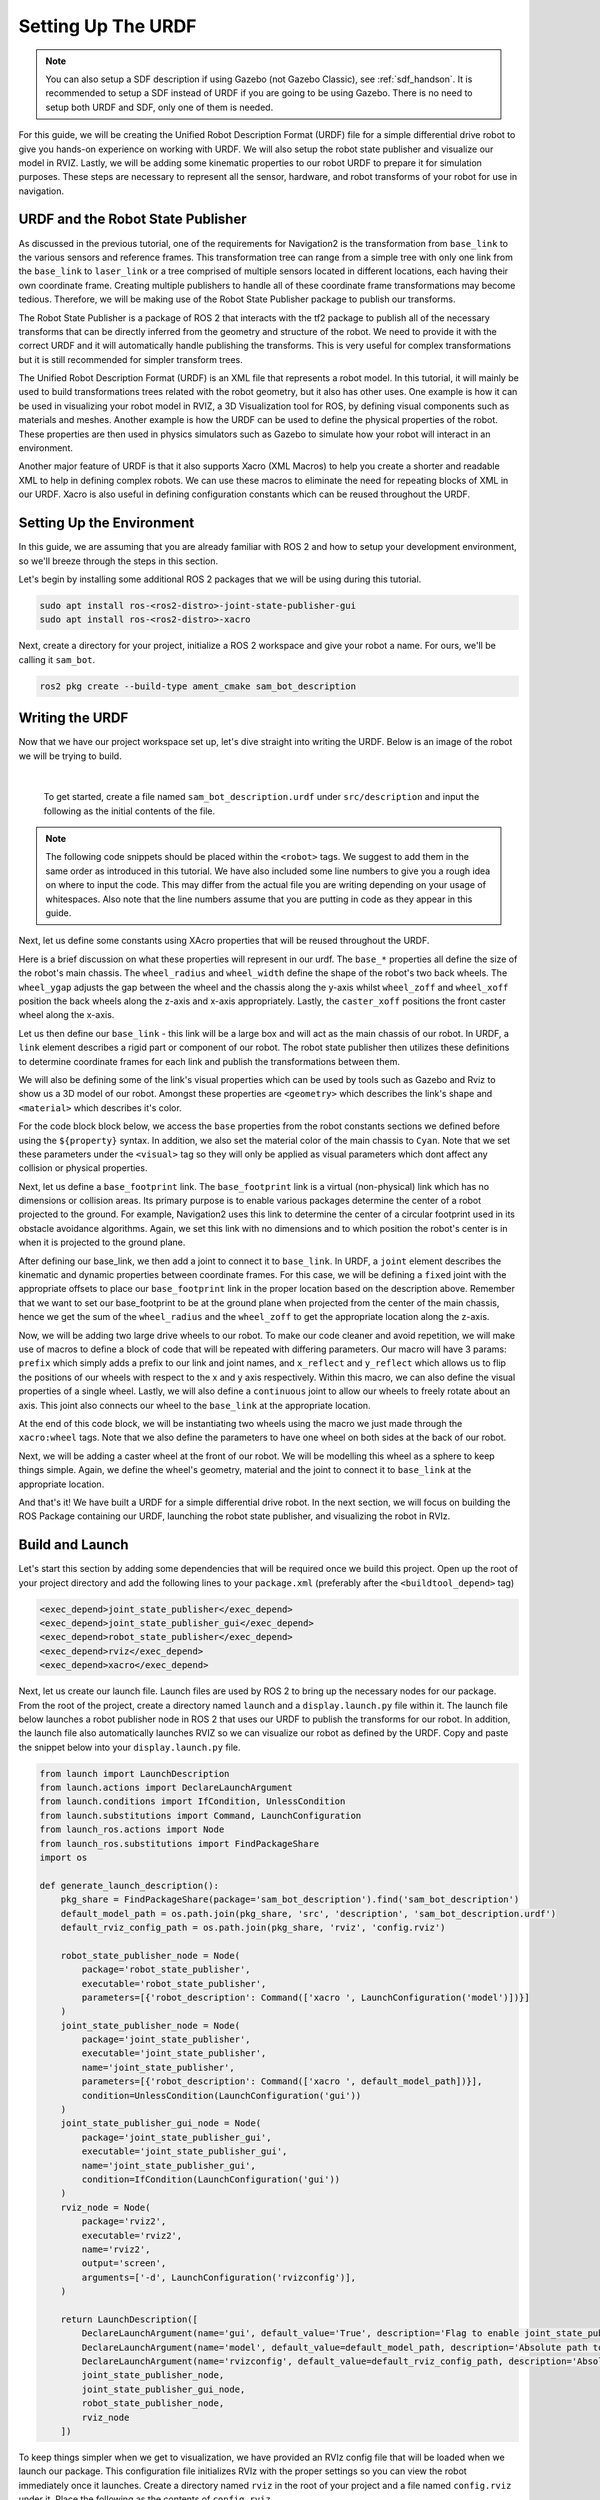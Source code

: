 .. _urdf_handson:

Setting Up The URDF
###################

.. note:: You can also setup a SDF description if using Gazebo (not Gazebo Classic), see :ref:`sdf_handson`. It is recommended to setup a SDF instead of URDF if you are going to be using Gazebo. There is no need to setup both URDF and SDF, only one of them is needed.

For this guide, we will be creating the Unified Robot Description Format (URDF) file for a simple differential drive robot to give you hands-on experience on working with URDF. We will also setup the robot state publisher and visualize our model in RVIZ. Lastly, we will be adding some kinematic properties to our robot URDF to prepare it for simulation purposes. These steps are necessary to represent all the sensor, hardware, and robot transforms of your robot for use in navigation.

.. seealso::
  The complete source code in this tutorial can be found in `navigation2_tutorials <https://github.com/ros-navigation/navigation2_tutorials/tree/master/sam_bot_description>`_ repository under the ``sam_bot_description`` package. Note that the repository contains the full code after accomplishing all the tutorials in this guide.

URDF and the Robot State Publisher
==================================

As discussed in the previous tutorial, one of the requirements for Navigation2 is the transformation from  ``base_link`` to the various sensors and reference frames. This transformation tree can range from a simple tree with only one link from the  ``base_link`` to ``laser_link`` or a tree comprised of multiple sensors located in different locations, each having their own coordinate frame. Creating multiple publishers to handle all of these coordinate frame transformations may become tedious. Therefore, we will be making use of the Robot State Publisher package to publish our transforms. 

The Robot State Publisher is a package of ROS 2 that interacts with the tf2 package to publish all of the necessary transforms that can be directly inferred from the geometry and structure of the robot. We need to provide it with the correct URDF and it will automatically handle publishing the transforms. This is very useful for complex transformations but it is still recommended for simpler transform trees. 

The Unified Robot Description Format (URDF) is an XML file that represents a robot model. In this tutorial, it will mainly be used to build transformations trees related with the robot geometry, but it also has other uses. One example is how it can be used in visualizing your robot model in RVIZ, a 3D Visualization tool for ROS, by defining visual components such as materials and meshes. Another example is how the URDF can be used to define the physical properties of the robot. These properties are then used in physics simulators such as Gazebo to simulate how your robot will interact in an environment.

Another major feature of URDF is that it also supports Xacro (XML Macros) to help you create a shorter and readable XML to help in defining complex robots. We can use these macros to eliminate the need for repeating blocks of XML in our URDF. Xacro is also useful in defining configuration constants which can be reused throughout the URDF.

.. seealso::
  If you want to learn more about the URDF and the Robot State Publisher, we encourage you to have a look at the official `URDF Documentation <http://wiki.ros.org/urdf>`__ and `Robot State Publisher Documentation <http://wiki.ros.org/robot_state_publisher>`__  

Setting Up the Environment
==========================

In this guide, we are assuming that you are already familiar with ROS 2 and how to setup your development environment, so we'll breeze through the steps in this section.

Let's begin by installing some additional ROS 2 packages that we will be using during this tutorial.

.. code-block:: shell

  sudo apt install ros-<ros2-distro>-joint-state-publisher-gui
  sudo apt install ros-<ros2-distro>-xacro
 
Next, create a directory for your project, initialize a ROS 2 workspace and give your robot a name. For ours, we'll be calling it ``sam_bot``.

.. code-block:: shell

  ros2 pkg create --build-type ament_cmake sam_bot_description

Writing the URDF
================

.. seealso:: This section aims to provide you with a beginner-friendly introduction to building URDFs for your robot. If you would like to learn more about URDF and XAcro, we suggest for you to have a look at the official `URDF Documentation <http://wiki.ros.org/urdf>`__

Now that we have our project workspace set up, let's dive straight into writing the URDF. Below is an image of the robot we will be trying to build.

.. image:: images/base-bot_1.png
   :width: 49%
.. image:: images/base-bot_2.png
   :width: 49%

|

 To get started, create a file named ``sam_bot_description.urdf`` under ``src/description`` and input the following as the initial contents of the file. 

.. code-block:: xml
  :linenos:

  <?xml version="1.0"?>
  <robot name="sam_bot" xmlns:xacro="http://ros.org/wiki/xacro">



  </robot>

.. note:: The following code snippets should be placed within the ``<robot>`` tags. We suggest to add them in the same order as introduced in this tutorial. We have also included some line numbers to give you a rough idea on where to input the code. This may differ from the actual file you are writing depending on your usage of whitespaces. Also note that the line numbers assume that you are putting in code as they appear in this guide.

Next, let us define some constants using XAcro properties that will be reused throughout the URDF.

.. code-block:: xml
  :lineno-start: 4

    <!-- Define robot constants -->
    <xacro:property name="base_width" value="0.31"/>
    <xacro:property name="base_length" value="0.42"/>
    <xacro:property name="base_height" value="0.18"/>

    <xacro:property name="wheel_radius" value="0.10"/>
    <xacro:property name="wheel_width" value="0.04"/>
    <xacro:property name="wheel_ygap" value="0.025"/>
    <xacro:property name="wheel_zoff" value="0.05"/>
    <xacro:property name="wheel_xoff" value="0.12"/>

    <xacro:property name="caster_xoff" value="0.14"/>

Here is a brief discussion on what these properties will represent in our urdf. The ``base_*`` properties all define the size of the robot's main chassis. The ``wheel_radius`` and ``wheel_width`` define the shape of the robot's two back wheels. The ``wheel_ygap`` adjusts the gap between the wheel and the chassis along the y-axis whilst ``wheel_zoff`` and ``wheel_xoff`` position the back wheels along the z-axis and x-axis appropriately. Lastly, the ``caster_xoff`` positions the front caster wheel along the x-axis.

Let us then define our ``base_link`` - this link will be a large box and will act as the main chassis of our robot. In URDF, a ``link`` element describes a rigid part or component of our robot. The robot state publisher then utilizes these definitions to determine coordinate frames for each link and publish the transformations between them. 

We will also be defining some of the link's visual properties which can be used by tools such as Gazebo and Rviz to show us a 3D model of our robot. Amongst these properties are ``<geometry>`` which describes the link's shape and ``<material>`` which describes it's color.

For the code block block below, we access the ``base`` properties from the robot constants sections we defined before using the ``${property}`` syntax. In addition, we also set the material color of the main chassis to ``Cyan``. Note that we set these parameters under the ``<visual>`` tag so they will only be applied as visual parameters which dont affect any collision or physical properties.

.. code-block:: xml
  :lineno-start: 17

    <!-- Robot Base -->
    <link name="base_link">
      <visual>
        <geometry>
          <box size="${base_length} ${base_width} ${base_height}"/>
        </geometry>
        <material name="Cyan">
          <color rgba="0 1.0 1.0 1.0"/>
        </material>
      </visual>
    </link>

Next, let us define a ``base_footprint`` link. The ``base_footprint`` link is a virtual (non-physical) link which has no dimensions or collision areas. Its primary purpose is to enable various packages determine the center of a robot projected to the ground. For example, Navigation2 uses this link to determine the center of a circular footprint used in its obstacle avoidance algorithms. Again, we set this link with no dimensions and to which position the robot's center is in when it is projected to the ground plane.

After defining our base_link, we then add a joint to connect it to ``base_link``. In URDF, a ``joint`` element describes the kinematic and dynamic properties between coordinate frames. For this case, we will be defining a ``fixed`` joint with the appropriate offsets to place our ``base_footprint`` link in the proper location based on the description above. Remember that we want to set our base_footprint to be at the ground plane when projected from the center of the main chassis, hence we get the sum of the ``wheel_radius`` and the ``wheel_zoff`` to get the appropriate location along the z-axis.

.. code-block:: xml
  :lineno-start: 29

    <!-- Robot Footprint -->
    <link name="base_footprint"/>

    <joint name="base_joint" type="fixed">
      <parent link="base_link"/>
      <child link="base_footprint"/>
      <origin xyz="0.0 0.0 ${-(wheel_radius+wheel_zoff)}" rpy="0 0 0"/>
    </joint>

Now, we will be adding two large drive wheels to our robot. To make our code cleaner and avoid repetition, we will make use of macros to define a block of code that will be repeated with differing parameters. Our macro will have 3 params: ``prefix`` which simply adds a prefix to our link and joint names, and ``x_reflect`` and ``y_reflect`` which allows us to flip the positions of our wheels with respect to the x and y axis respectively. Within this macro, we can also define the visual properties of a single wheel. Lastly, we will also define a ``continuous`` joint to allow our wheels to freely rotate about an axis. This joint also connects our wheel to the ``base_link`` at the appropriate location. 

At the end of this code block, we will be instantiating two wheels using the macro we just made through the ``xacro:wheel`` tags. Note that we also define the parameters to have one wheel on both sides at the back of our robot. 

.. code-block:: xml
  :lineno-start: 38

    <!-- Wheels -->
    <xacro:macro name="wheel" params="prefix x_reflect y_reflect">
      <link name="${prefix}_link">
        <visual>
          <origin xyz="0 0 0" rpy="${pi/2} 0 0"/>
          <geometry>
              <cylinder radius="${wheel_radius}" length="${wheel_width}"/>
          </geometry>
          <material name="Gray">
            <color rgba="0.5 0.5 0.5 1.0"/>
          </material>
        </visual>
      </link>

      <joint name="${prefix}_joint" type="continuous">
        <parent link="base_link"/>
        <child link="${prefix}_link"/>
        <origin xyz="${x_reflect*wheel_xoff} ${y_reflect*(base_width/2+wheel_ygap)} ${-wheel_zoff}" rpy="0 0 0"/>
        <axis xyz="0 1 0"/>
      </joint>
    </xacro:macro>

    <xacro:wheel prefix="drivewhl_l" x_reflect="-1" y_reflect="1" />
    <xacro:wheel prefix="drivewhl_r" x_reflect="-1" y_reflect="-1" />

Next, we will be adding a caster wheel at the front of our robot. We will be modelling this wheel as a sphere to keep things simple. Again, we define the wheel's geometry, material and the joint to connect it to ``base_link`` at the appropriate location.

.. code-block:: xml
  :lineno-start: 63

    <!-- Caster Wheel -->
    <link name="front_caster">
      <visual>
        <geometry>
          <sphere radius="${(wheel_radius+wheel_zoff-(base_height/2))}"/>
        </geometry>
        <material name="Cyan">
          <color rgba="0 1.0 1.0 1.0"/>
        </material>
      </visual>
    </link>

    <joint name="caster_joint" type="fixed">
      <parent link="base_link"/>
      <child link="front_caster"/>
      <origin xyz="${caster_xoff} 0.0 ${-(base_height/2)}" rpy="0 0 0"/>
    </joint>

And that's it! We have built a URDF for a simple differential drive robot. In the next section, we will focus on building the ROS Package containing our URDF, launching the robot state publisher, and visualizing the robot in RVIz.

Build and Launch
================

.. seealso:: The launch files from this tutorial were adapted from the official `URDF Tutorials for ROS 2 <https://github.com/ros/urdf_tutorial/tree/ros2>`__

Let's start this section by adding some dependencies that will be required once we build this project. Open up the root of your project directory and add the following lines to your ``package.xml`` (preferably after the ``<buildtool_depend>`` tag)

.. code-block:: xml

  <exec_depend>joint_state_publisher</exec_depend>
  <exec_depend>joint_state_publisher_gui</exec_depend>
  <exec_depend>robot_state_publisher</exec_depend>
  <exec_depend>rviz</exec_depend>
  <exec_depend>xacro</exec_depend>

Next, let us create our launch file. Launch files are used by ROS 2 to bring up the necessary nodes for our package. From the root of the project, create a directory named ``launch`` and a ``display.launch.py`` file within it. The launch file below launches a robot publisher node in ROS 2 that uses our URDF to publish the transforms for our robot. In addition, the launch file also automatically launches RVIZ so we can visualize our robot as defined by the URDF. Copy and paste the snippet below into your ``display.launch.py`` file. 

.. code-block:: python

  from launch import LaunchDescription
  from launch.actions import DeclareLaunchArgument
  from launch.conditions import IfCondition, UnlessCondition
  from launch.substitutions import Command, LaunchConfiguration
  from launch_ros.actions import Node
  from launch_ros.substitutions import FindPackageShare
  import os

  def generate_launch_description():
      pkg_share = FindPackageShare(package='sam_bot_description').find('sam_bot_description')
      default_model_path = os.path.join(pkg_share, 'src', 'description', 'sam_bot_description.urdf')
      default_rviz_config_path = os.path.join(pkg_share, 'rviz', 'config.rviz')

      robot_state_publisher_node = Node(
          package='robot_state_publisher',
          executable='robot_state_publisher',
          parameters=[{'robot_description': Command(['xacro ', LaunchConfiguration('model')])}]
      )
      joint_state_publisher_node = Node(
          package='joint_state_publisher',
          executable='joint_state_publisher',
          name='joint_state_publisher',
          parameters=[{'robot_description': Command(['xacro ', default_model_path])}],
          condition=UnlessCondition(LaunchConfiguration('gui'))
      )
      joint_state_publisher_gui_node = Node(
          package='joint_state_publisher_gui',
          executable='joint_state_publisher_gui',
          name='joint_state_publisher_gui',
          condition=IfCondition(LaunchConfiguration('gui'))
      )
      rviz_node = Node(
          package='rviz2',
          executable='rviz2',
          name='rviz2',
          output='screen',
          arguments=['-d', LaunchConfiguration('rvizconfig')],
      )

      return LaunchDescription([
          DeclareLaunchArgument(name='gui', default_value='True', description='Flag to enable joint_state_publisher_gui'),
          DeclareLaunchArgument(name='model', default_value=default_model_path, description='Absolute path to robot model file'),
          DeclareLaunchArgument(name='rvizconfig', default_value=default_rviz_config_path, description='Absolute path to rviz config file'),
          joint_state_publisher_node,
          joint_state_publisher_gui_node,
          robot_state_publisher_node,
          rviz_node
      ])

.. seealso:: For more information regarding the launch system in ROS 2, you can have a look at the official `ROS 2 Launch System Documentation <https://docs.ros.org/en/rolling/Tutorials/Launch-system.html>`__

To keep things simpler when we get to visualization, we have provided an RVIz config file that will be loaded when we launch our package. This configuration file initializes RVIz with the proper settings so you can view the robot immediately once it launches. Create a directory named ``rviz`` in the root of your project and a file named ``config.rviz`` under it. Place the following as the contents of ``config.rviz``

.. code-block:: shell

  Panels:
    - Class: rviz_common/Displays
      Help Height: 78
      Name: Displays
      Property Tree Widget:
        Expanded:
          - /Global Options1
          - /Status1
          - /RobotModel1/Links1
          - /TF1
        Splitter Ratio: 0.5
      Tree Height: 557
  Visualization Manager:
    Class: ""
    Displays:
      - Alpha: 0.5
        Cell Size: 1
        Class: rviz_default_plugins/Grid
        Color: 160; 160; 164
        Enabled: true
        Name: Grid
      - Alpha: 0.6
        Class: rviz_default_plugins/RobotModel
        Description Topic:
          Depth: 5
          Durability Policy: Volatile
          History Policy: Keep Last
          Reliability Policy: Reliable
          Value: /robot_description
        Enabled: true
        Name: RobotModel
        Visual Enabled: true
      - Class: rviz_default_plugins/TF
        Enabled: true
        Name: TF
        Marker Scale: 0.3
        Show Arrows: true
        Show Axes: true
        Show Names: true
    Enabled: true
    Global Options:
      Background Color: 48; 48; 48
      Fixed Frame: base_link
      Frame Rate: 30
    Name: root
    Tools:
      - Class: rviz_default_plugins/Interact
        Hide Inactive Objects: true
      - Class: rviz_default_plugins/MoveCamera
      - Class: rviz_default_plugins/Select
      - Class: rviz_default_plugins/FocusCamera
      - Class: rviz_default_plugins/Measure
        Line color: 128; 128; 0
    Transformation:
      Current:
        Class: rviz_default_plugins/TF
    Value: true
    Views:
      Current:
        Class: rviz_default_plugins/Orbit
        Name: Current View
        Target Frame: <Fixed Frame>
        Value: Orbit (rviz)
      Saved: ~

Lastly, let us modify the ``CMakeLists.txt`` file in the project root directory to include the files we just created during the package installation process. Add the following snippet to ``CMakeLists.txt`` file preferably above the ``if(BUILD_TESTING)`` line:

.. code-block:: shell

  install(
    DIRECTORY src launch rviz
    DESTINATION share/${PROJECT_NAME}
  )

We are now ready to build our project using colcon. Navigate to the project root and execute the following commands.

.. code-block:: shell

  colcon build
  . install/setup.bash

After a successful build, execute the following commands to install the ROS 2 package and launch our project.

.. code-block:: shell

  ros2 launch sam_bot_description display.launch.py

ROS 2 should now launch a robot publisher node and start up RVIZ using our URDF. We'll be taking a look at our robot using RVIZ in the next section.

Visualization using RVIZ
========================

RVIZ is a robot visualization tool that allows us to see a 3D model of our robot using its URDF. Upon a successful launch using the commands in the previous section, RVIZ should now be visible on your screen and should look like the image below. You may need to move around and manipulate the view to get a good look at your robot. 

.. image:: images/base-bot_3.png

As you can see, we have successfully created a simple differential drive robot and visualized it in RVIz. It is not necessary to visualize your robot in RVIz, but it's a good step in order to see if you have properly defined your URDF. This helps you ensure that the robot state publisher is publishing the correct transformations. 

You may have noticed that another window was launched - this is a GUI for the joint state publisher. The joint state publisher is another ROS 2 package which publishes the state for our non-fixed joints. You can manipulate this publisher through the small GUI and the new pose of the joints will be reflected in RVIz. Sliding the bars for any of the two wheels will rotate these joints. You can see this in action by viewing RVIZ as you sweep the sliders in the Joint State Publisher GUI.

.. image:: images/base-bot_4.png

.. note:: We won't be interacting much with this package for Nav2, but if you would like to know more about the joint state publisher, feel free to have a look at the official `Joint State Publisher Documentation <http://wiki.ros.org/joint_state_publisher>`_.

At this point, you may already decide to stop with this tutorial since we have already achieved our objective of creating a URDF for a simple differential drive robot. The robot state publisher is now publishing the transforms derived from the URDF. These transforms can now be used by other packages (such as Nav2) to get information regarding the shape and structure of your robot. However, to properly use this URDF in a simulation, we need physical properties so that the robot reacts to physical environments like a real robot would. The visualization fields are only for visualization, not collision, so your robot will drive straight through obstacles. We'll get into adding these properties in our URDF in the next section.

Adding Physical Properties
==========================

As an additional section to this guide, we will be modifying our current URDF to include some of our robot's kinematic properties. This information may be used by physics simulators such as Gazebo to model and simulate how our robot will act in the virtual environment.

Let us first define macros containing the inertial properties of the geometric primitives we used in our project. Place the snippet below after our constants section in the URDF:

.. code-block:: xml
  :lineno-start: 17

    <!-- Define inertial property macros  -->
    <xacro:macro name="box_inertia" params="m w h d">
      <inertial>
        <origin xyz="0 0 0" rpy="${pi/2} 0 ${pi/2}"/>
        <mass value="${m}"/>
        <inertia ixx="${(m/12) * (h*h + d*d)}" ixy="0.0" ixz="0.0" iyy="${(m/12) * (w*w + d*d)}" iyz="0.0" izz="${(m/12) * (w*w + h*h)}"/>
      </inertial>
    </xacro:macro>

    <xacro:macro name="cylinder_inertia" params="m r h">
      <inertial>
        <origin xyz="0 0 0" rpy="${pi/2} 0 0" />
        <mass value="${m}"/>
        <inertia ixx="${(m/12) * (3*r*r + h*h)}" ixy = "0" ixz = "0" iyy="${(m/12) * (3*r*r + h*h)}" iyz = "0" izz="${(m/2) * (r*r)}"/> 
      </inertial>
    </xacro:macro>

    <xacro:macro name="sphere_inertia" params="m r">
      <inertial>
        <mass value="${m}"/>
        <inertia ixx="${(2/5) * m * (r*r)}" ixy="0.0" ixz="0.0" iyy="${(2/5) * m * (r*r)}" iyz="0.0" izz="${(2/5) * m * (r*r)}"/>
      </inertial>
    </xacro:macro>

Let us start by adding collision areas to our ``base_link`` using the ``<collision>`` tag. We will also be using the box_inertia macro we defined before to add some inertial properties to our ``base_link``. Include the following code snippet within ``<link name="base_link">`` tag of base_link in our URDF.

.. code-block:: xml
  :lineno-start: 52

      <collision>
        <geometry>
          <box size="${base_length} ${base_width} ${base_height}"/>
        </geometry>
      </collision>

      <xacro:box_inertia m="15" w="${base_width}" d="${base_length}" h="${base_height}"/>

Next, let us do the same for our wheel macros. Include the following code snippet within the ``<link name="${prefix}_link">`` tag of our wheel macros in our URDF.

.. code-block:: xml
  :lineno-start: 83

        <collision>
          <origin xyz="0 0 0" rpy="${pi/2} 0 0"/>
          <geometry>
            <cylinder radius="${wheel_radius}" length="${wheel_width}"/>
          </geometry>
        </collision>

        <xacro:cylinder_inertia m="0.5" r="${wheel_radius}" h="${wheel_width}"/>

Lastly, let us add the similar properties to our spherical caster wheels. Include the following in the ``<link name="front_caster">`` tag of our caster wheel in the URDF.

.. code-block:: xml
  :lineno-start: 114

      <collision>
        <origin xyz="0 0 0" rpy="0 0 0"/>
        <geometry>
          <sphere radius="${(wheel_radius+wheel_zoff-(base_height/2))}"/>
        </geometry>
      </collision>

      <xacro:sphere_inertia m="0.5" r="${(wheel_radius+wheel_zoff-(base_height/2))}"/>

.. note:: We did not add any inertial or collision properties to our ``base_footprint`` link since this is a virtual and non-physical link.

Build your project and then launch RViz using the same commands in the previous section.

.. code-block:: shell

  colcon build
  . install/setup.bash
  ros2 launch sam_bot_description display.launch.py

You can verify whether you have properly set up the collision areas by enabling ``Collision Enabled`` under ``RobotModel`` on the left pane (it may be easier to see if you also turn off ``Visual Enabled``). For this tutorial we defined a collision area which is similar to our visual properties. Note that this may not always be the case since you may opt for simpler collision areas based on how your robot looks.

.. image:: images/base-bot_5.png

For now, we will have to stop here since we will need to set up a lot more components to actually start simulating our robot in Gazebo. We will be coming back to this project during the course of these setup guides, and we will eventually see our robot move in a virtual environment once we get to the simulation sections. The major components that are missing from this work are the simulation plugins required to mimic your robot controllers. We will introduce those and add them to this URDF in the appropriate section.

Conclusion
==========

And that's it. In this tutorial, you have successfully created a URDF for a simple differential drive robot. You have also set up a ROS 2 project that launches a robot publisher node, which then uses your URDF to publish the robot's transforms. We have also used RViz to visualize our robot to verify whether our URDF is correct. Lastly, we have added in some physical properties to our URDF in order to prepare it for simulation.

Feel free to use this tutorial as a template for your own robot. Remember that your main goal is to publish the correct transforms from your base_link up to your sensor_frames. Once these have been setup, then you may proceed to our other setup guides.

